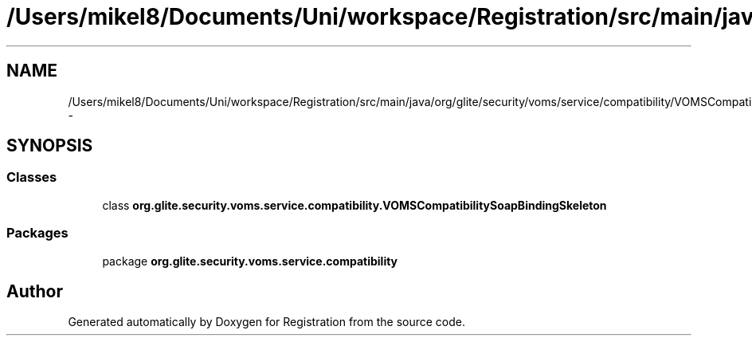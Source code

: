 .TH "/Users/mikel8/Documents/Uni/workspace/Registration/src/main/java/org/glite/security/voms/service/compatibility/VOMSCompatibilitySoapBindingSkeleton.java" 3 "Wed Jul 13 2011" "Version 4" "Registration" \" -*- nroff -*-
.ad l
.nh
.SH NAME
/Users/mikel8/Documents/Uni/workspace/Registration/src/main/java/org/glite/security/voms/service/compatibility/VOMSCompatibilitySoapBindingSkeleton.java \- 
.SH SYNOPSIS
.br
.PP
.SS "Classes"

.in +1c
.ti -1c
.RI "class \fBorg.glite.security.voms.service.compatibility.VOMSCompatibilitySoapBindingSkeleton\fP"
.br
.in -1c
.SS "Packages"

.in +1c
.ti -1c
.RI "package \fBorg.glite.security.voms.service.compatibility\fP"
.br
.in -1c
.SH "Author"
.PP 
Generated automatically by Doxygen for Registration from the source code.
